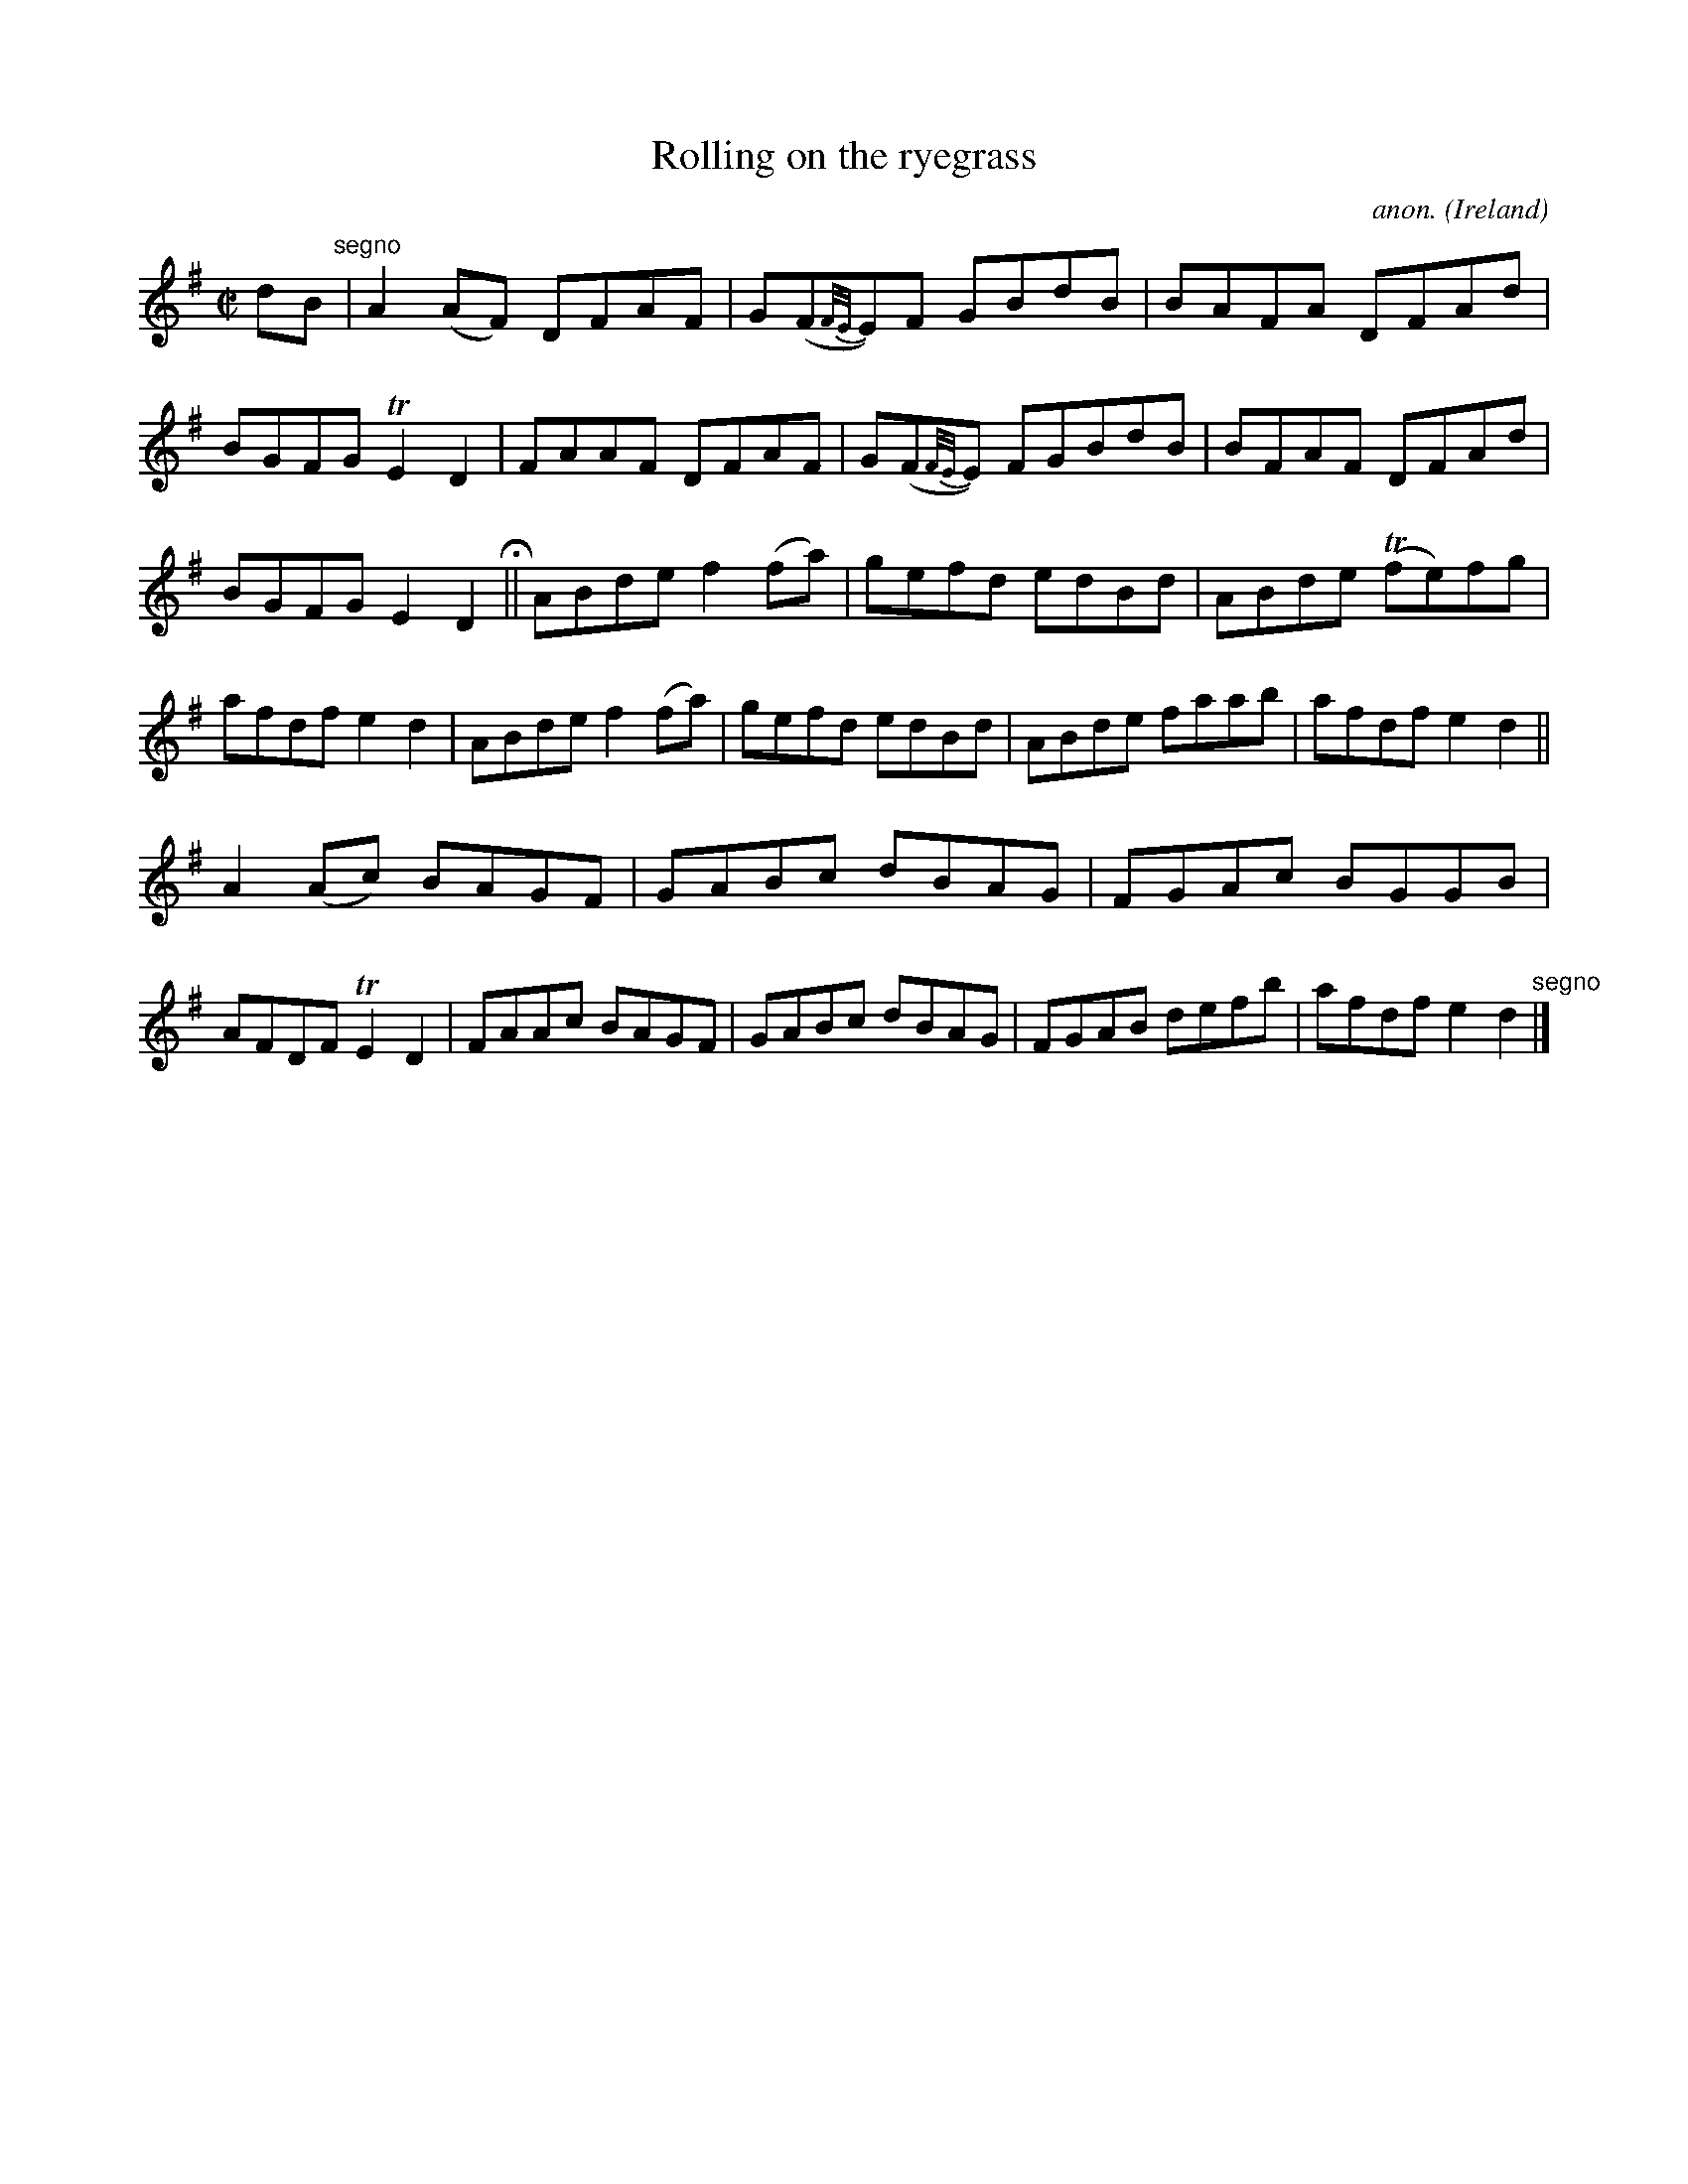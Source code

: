 X:766
T:Rolling on the ryegrass
C:anon.
O:Ireland
B:Francis O'Neill: "The Dance Music of Ireland" (1907) no. 766
R:Reel
m:Tn = (3n/o/n/
m:Tn2 = (3n/o/n/ m/n/
M:C|
L:1/8
K:Dmix
dB "^segno" |A2(AF) DFAF|G(F{F/E/}E)F GBdB|BAFA DFAd|BGFG TE2D2|FAAF DFAF|G(F{F/E/}E) FGBdB|BFAF DFAd|
BGFG E2D2 H ||ABde f2(fa)|gefd edBd|ABde (Tfe)fg|afdf e2d2|ABde f2(fa)|gefd edBd|ABde faab|afdf e2d2||
A2(Ac) BAGF|GABc dBAG|FGAc BGGB|AFDF TE2D2|FAAc BAGF|GABc dBAG|FGAB defb|afdf e2d2 "^segno" |]
